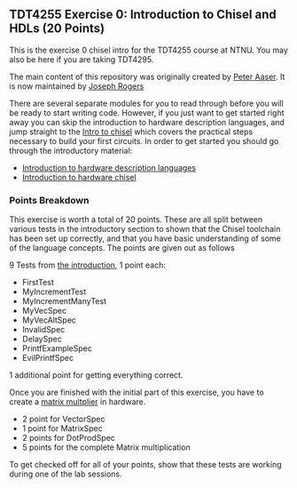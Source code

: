 ** TDT4255 Exercise 0: Introduction to Chisel and HDLs (20 Points)

This is the exercise 0 chisel intro for the TDT4255 course at NTNU. You may also be here if you are taking TDT4295.

The main content of this repository was originally created by [[https://github.com/PeterAaser][Peter Aaser]]. It is now maintained by [[https://github.com/josephRog][Joseph Rogers]]

There are several separate modules for you to read through before you will be ready
to start writing code.
However, if you just want to get started right away you can skip the introduction
to hardware description languages, and jump straight to the [[./introduction.org][Intro to chisel]] which
covers the practical steps necessary to build your first circuits.
In order to get started you should go through the introductory material:
- [[./hdl.org][Introduction to hardware description languages]]
- [[./introduction.org][Introduction to hardware chisel]]

*** Points Breakdown
This exercise is worth a total of 20 points. These are all split between various tests in the introductory section to shown that the Chisel toolchain has been set up correctly, and that you have basic understanding of some of the language concepts. The points are given out as follows

9 Tests from [[./introduction.org][the introduction]], 1 point each:
- FirstTest
- MyIncrementTest
- MyIncrementManyTest
- MyVecSpec
- MyVecAltSpec
- InvalidSpec
- DelaySpec
- PrintfExampleSpec
- EvilPrintfSpec
1 additional point for getting everything correct.


Once you are finished with the initial part of this exercise, you have to create a [[./exercise.org][matrix multplier]] in hardware.
- 2 point for VectorSpec
- 1 point for MatrixSpec
- 2 points for DotProdSpec
- 5 points for the complete Matrix multiplication

To get checked off for all of your points, show that these tests are working during one of the lab sessions.

